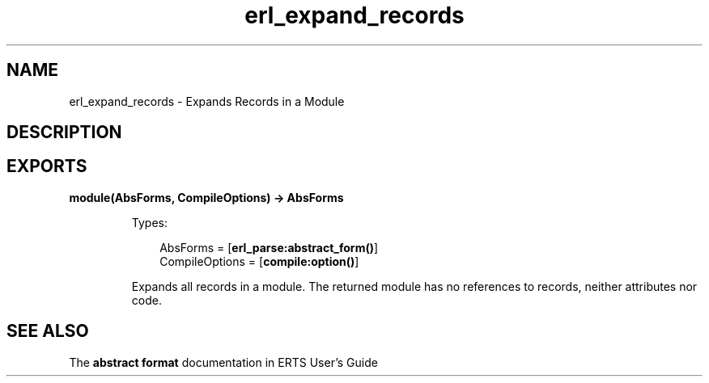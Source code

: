 .TH erl_expand_records 3 "stdlib 1.19.3" "Ericsson AB" "Erlang Module Definition"
.SH NAME
erl_expand_records \- Expands Records in a Module
.SH DESCRIPTION
.SH EXPORTS
.LP
.nf

.B
module(AbsForms, CompileOptions) -> AbsForms
.br
.fi
.br
.RS
.LP
Types:

.RS 3
AbsForms = [\fBerl_parse:abstract_form()\fR\&]
.br
CompileOptions = [\fBcompile:option()\fR\&]
.br
.RE
.RE
.RS
.LP
Expands all records in a module\&. The returned module has no references to records, neither attributes nor code\&.
.RE
.SH "SEE ALSO"

.LP
The \fBabstract format\fR\& documentation in ERTS User\&'s Guide